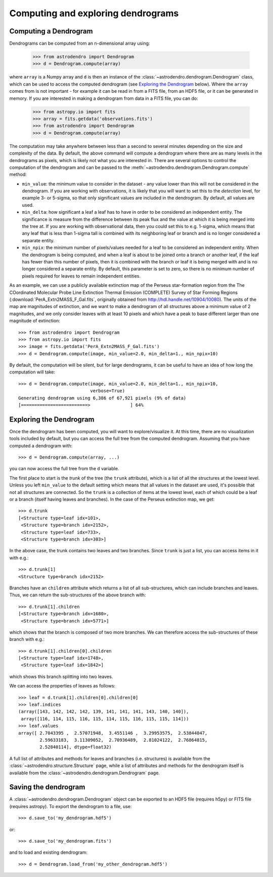 Computing and exploring dendrograms
===================================

Computing a Dendrogram
----------------------

Dendrograms can be computed from an n-dimensional array using:

    >>> from astrodendro import Dendrogram
    >>> d = Dendrogram.compute(array)

where ``array`` is a Numpy array and ``d`` is then an instance of the
:class:`~astrodendro.dendrogram.Dendrogram` class, which can be used to access
the computed dendrogram (see `Exploring the Dendrogram`_ below). Where the
``array`` comes from is not important - for example it can be read in from a
FITS file, from an HDF5 file, or it can be generated in memory. If you are
interested in making a dendrogram from data in a FITS file, you can do:

    >>> from astropy.io import fits
    >>> array = fits.getdata('observations.fits')
    >>> from astrodendro import Dendrogram
    >>> d = Dendrogram.compute(array)

The computation may take anywhere between less than a second to several
minutes depending on the size and complexity of the data. By default, the
above command will compute a dendrogram where there are as many levels in the
dendrograms as pixels, which is likely not what you are interested in. There
are several options to control the computation of the dendrogram and can be
passed to the :meth:`~astrodendro.dendrogram.Dendrogram.compute` method:

* ``min_value``: the minimum value to consider in the dataset - any value
  lower than this will not be considered in the dendrogram. If you are working
  with observations, it is likely that you will want to set this to the
  `detection` level, for example 3- or 5-sigma, so that only significant
  values are included in the dendrogram. By default, all values are used.

* ``min_delta``: how significant a leaf a leaf has to have in order to be
  considered an independent entity. The significance is measure from the
  difference between its peak flux and the value at which it is being merged
  into the tree at. If you are working with observational data, then you could
  set this to e.g. 1-sigma, which means that any leaf that is less than 1-sigma
  tall is combined with its neighboring leaf or branch and is no longer
  considered a separate entity.

* ``min_npix``: the minimum number of pixels/values needed for a leaf to be
  considered an independent entity. When the dendrogram is being computed,
  and when a leaf is about to be joined onto a branch or another leaf, if the
  leaf has fewer than this number of pixels, then it is combined with the
  branch or leaf it is being merged with and is no longer considered a
  separate entity. By default, this parameter is set to zero, so there is no
  minimum number of pixels required for leaves to remain independent entities.

As an example, we can use a publicly available extinction map of the Perseus
star-formation region from the The COordinated Molecular Probe Line Extinction
Thermal Emission (COMPLETE) Survey of Star Forming Regions
(:download:`PerA_Extn2MASS_F_Gal.fits`, originally obtained from
`<http://hdl.handle.net/10904/10080>`_). The units of the map are magnitudes of
extinction, and we want to make a dendrogram of all structures above a minimum
value of 2 magnitudes, and we only consider leaves with at least 10 pixels and
which have a peak to base different larger than one magnitude of extinction::

    >>> from astrodendro import Dendrogram
    >>> from astropy.io import fits
    >>> image = fits.getdata('PerA_Extn2MASS_F_Gal.fits')
    >>> d = Dendrogram.compute(image, min_value=2.0, min_delta=1., min_npix=10)

By default, the computation will be silent, but for large dendrograms, it can
be useful to have an idea of how long the computation will take::

    >>> d = Dendrogram.compute(image, min_value=2.0, min_delta=1., min_npix=10,
                               verbose=True)
    Generating dendrogram using 6,386 of 67,921 pixels (9% of data)
    [=========================>               ] 64%

Exploring the Dendrogram
------------------------

Once the dendrogram has been computed, you will want to explore/visualize it.
At this time, there are no visualization tools included by default, but you
can access the full tree from the computed dendrogram. Assuming that you have
computed a dendrogram with::

    >>> d = Dendrogram.compute(array, ...)

you can now access the full tree from the ``d`` variable.

The first place to start is the *trunk* of the tree (the ``trunk`` attribute),
which is a list of all the structures at the lowest level. Unless you left
``min_value`` to the default setting which means that all values in the
dataset are used, it's possible that not all structures are connected. So the
``trunk`` is a collection of items at the lowest level, each of which could be
a leaf or a branch (itself having leaves and branches). In the case of the
Perseus extinction map, we get::

    >>> d.trunk
    [<Structure type=leaf idx=101>,
     <Structure type=branch idx=2152>,
     <Structure type=leaf idx=733>,
     <Structure type=branch idx=303>]

In the above case, the trunk contains two leaves and two branches. Since
``trunk`` is just a list, you can access items in it with e.g.::

    >>> d.trunk[1]
    <Structure type=branch idx=2152>

Branches have an ``children`` attribute which returns a list of all
sub-structures, which can include branches and leaves. Thus, we can return the
sub-structures of the above branch with::

    >>> d.trunk[1].children
    [<Structure type=branch idx=1680>,
     <Structure type=branch idx=5771>]

which shows that the branch is composed of two more branches. We can therefore
access the sub-structures of these branch with e.g.::

    >>> d.trunk[1].children[0].children
    [<Structure type=leaf idx=1748>,
     <Structure type=leaf idx=1842>]

which shows this branch splitting into two leaves.

We can access the properties of leaves as follows::

    >>> leaf = d.trunk[1].children[0].children[0]
    >>> leaf.indices
    (array([143, 142, 142, 142, 139, 141, 141, 141, 143, 140, 140]),
     array([116, 114, 115, 116, 115, 114, 115, 116, 115, 115, 114]))
    >>> leaf.values
    array([ 2.7043395 ,  2.57071948,  3.4551146 ,  3.29953575,  2.53844047,
            2.59633183,  3.11309052,  2.70936489,  2.81024122,  2.76864815,
            2.52840114], dtype=float32)

A full list of attributes and methods for leaves and branches (i.e. structures)
is available from the :class:`~astrodendro.structure.Structure` page, while a
list of attributes and methods for the dendrogram itself is available from the
:class:`~astrodendro.dendrogram.Dendrogram` page.

Saving the dendrogram
---------------------

A :class:`~astrodendro.dendrogram.Dendrogram` object can be exported to an HDF5 file (requires h5py) or FITS file (requires astropy). To export the
dendrogram to a file, use::

    >>> d.save_to('my_dendrogram.hdf5')

or::

    >>> d.save_to('my_dendrogram.fits')

and to load and existing dendrogram::

    >>> d = Dendrogram.load_from('my_other_dendrogram.hdf5')
